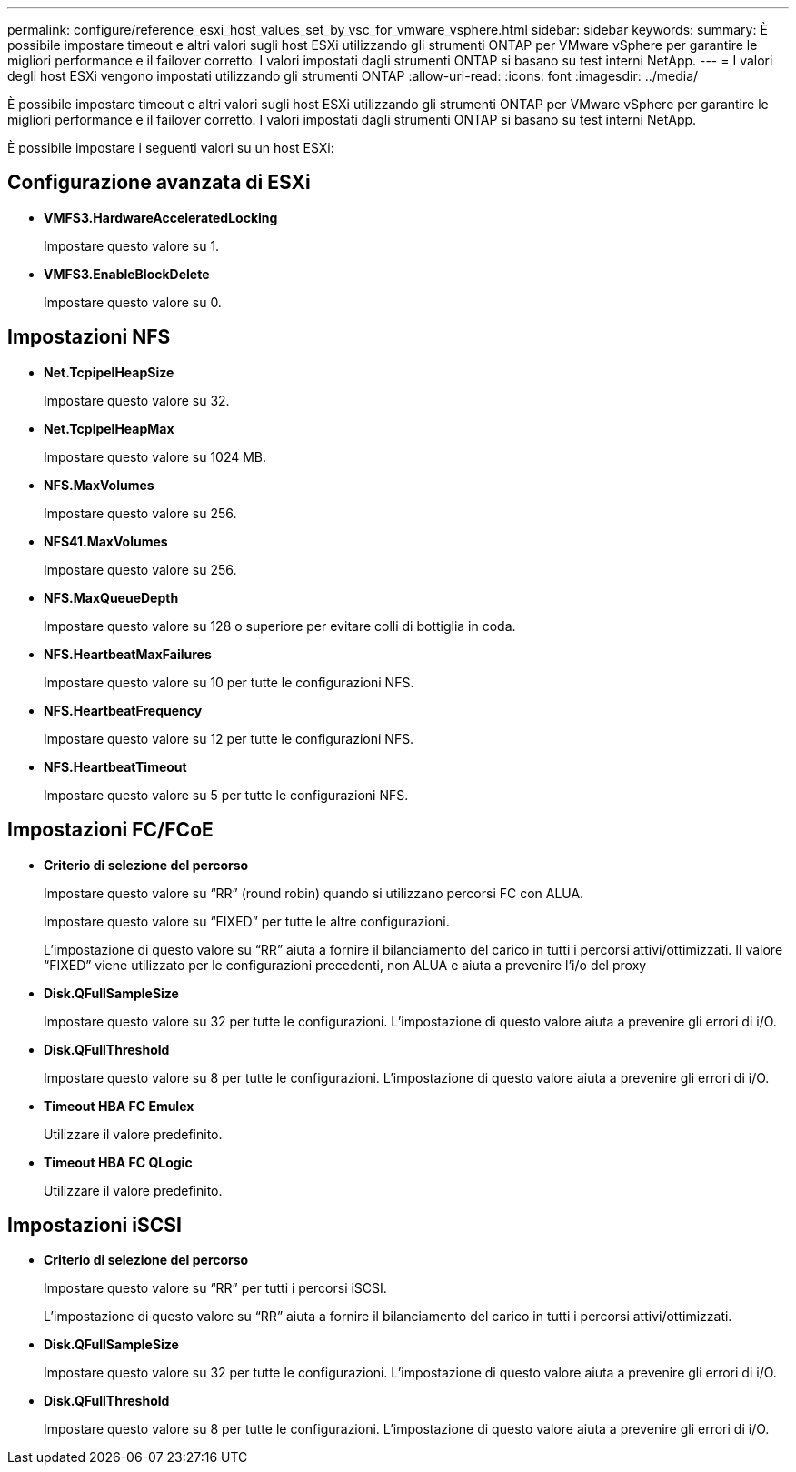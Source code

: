 ---
permalink: configure/reference_esxi_host_values_set_by_vsc_for_vmware_vsphere.html 
sidebar: sidebar 
keywords:  
summary: È possibile impostare timeout e altri valori sugli host ESXi utilizzando gli strumenti ONTAP per VMware vSphere per garantire le migliori performance e il failover corretto. I valori impostati dagli strumenti ONTAP si basano su test interni NetApp. 
---
= I valori degli host ESXi vengono impostati utilizzando gli strumenti ONTAP
:allow-uri-read: 
:icons: font
:imagesdir: ../media/


[role="lead"]
È possibile impostare timeout e altri valori sugli host ESXi utilizzando gli strumenti ONTAP per VMware vSphere per garantire le migliori performance e il failover corretto. I valori impostati dagli strumenti ONTAP si basano su test interni NetApp.

È possibile impostare i seguenti valori su un host ESXi:



== Configurazione avanzata di ESXi

* *VMFS3.HardwareAcceleratedLocking*
+
Impostare questo valore su 1.

* *VMFS3.EnableBlockDelete*
+
Impostare questo valore su 0.





== Impostazioni NFS

* *Net.TcpipelHeapSize*
+
Impostare questo valore su 32.

* *Net.TcpipelHeapMax*
+
Impostare questo valore su 1024 MB.

* *NFS.MaxVolumes*
+
Impostare questo valore su 256.

* *NFS41.MaxVolumes*
+
Impostare questo valore su 256.

* *NFS.MaxQueueDepth*
+
Impostare questo valore su 128 o superiore per evitare colli di bottiglia in coda.

* *NFS.HeartbeatMaxFailures*
+
Impostare questo valore su 10 per tutte le configurazioni NFS.

* *NFS.HeartbeatFrequency*
+
Impostare questo valore su 12 per tutte le configurazioni NFS.

* *NFS.HeartbeatTimeout*
+
Impostare questo valore su 5 per tutte le configurazioni NFS.





== Impostazioni FC/FCoE

* *Criterio di selezione del percorso*
+
Impostare questo valore su "`RR`" (round robin) quando si utilizzano percorsi FC con ALUA.

+
Impostare questo valore su "`FIXED`" per tutte le altre configurazioni.

+
L'impostazione di questo valore su "`RR`" aiuta a fornire il bilanciamento del carico in tutti i percorsi attivi/ottimizzati. Il valore "`FIXED`" viene utilizzato per le configurazioni precedenti, non ALUA e aiuta a prevenire l'i/o del proxy

* *Disk.QFullSampleSize*
+
Impostare questo valore su 32 per tutte le configurazioni. L'impostazione di questo valore aiuta a prevenire gli errori di i/O.

* *Disk.QFullThreshold*
+
Impostare questo valore su 8 per tutte le configurazioni. L'impostazione di questo valore aiuta a prevenire gli errori di i/O.

* *Timeout HBA FC Emulex*
+
Utilizzare il valore predefinito.

* *Timeout HBA FC QLogic*
+
Utilizzare il valore predefinito.





== Impostazioni iSCSI

* *Criterio di selezione del percorso*
+
Impostare questo valore su "`RR`" per tutti i percorsi iSCSI.

+
L'impostazione di questo valore su "`RR`" aiuta a fornire il bilanciamento del carico in tutti i percorsi attivi/ottimizzati.

* *Disk.QFullSampleSize*
+
Impostare questo valore su 32 per tutte le configurazioni. L'impostazione di questo valore aiuta a prevenire gli errori di i/O.

* *Disk.QFullThreshold*
+
Impostare questo valore su 8 per tutte le configurazioni. L'impostazione di questo valore aiuta a prevenire gli errori di i/O.


